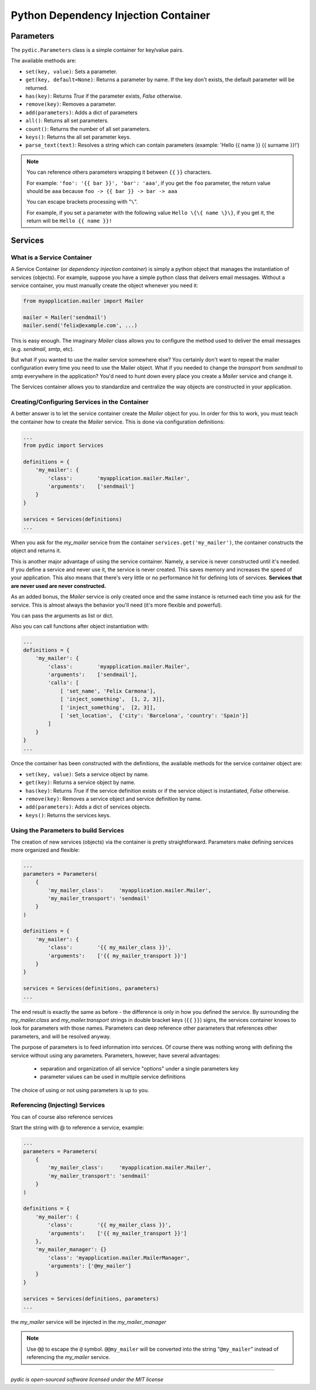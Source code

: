 Python Dependency Injection Container
=====================================

.. image:: https://travis-ci.org/felixcarmona/pydic.png?branch=master
    :target: https://travis-ci.org/felixcarmona/pydic

.. image:: https://coveralls.io/repos/felixcarmona/pydic/badge.png?branch=master
    :target: https://coveralls.io/r/felixcarmona/pydic?branch=master

.. image:: https://pypip.in/d/pydic/badge.png
    :target: https://pypi.python.org/pypi/pydic/
    :alt: Downloads

.. image:: https://pypip.in/v/pydic/badge.png
    :target: https://pypi.python.org/pypi/pydic/
    :alt: Latest Version

Parameters
----------
The ``pydic.Parameters`` class is a simple container for key/value pairs.

The available methods are:

- ``set(key, value)``: Sets a parameter.
- ``get(key, default=None)``: Returns a parameter by name. If the key don't exists, the default parameter will be returned.
- ``has(key)``: Returns *True* if the parameter exists, *False* otherwise.
- ``remove(key)``: Removes a parameter.
- ``add(parameters)``: Adds a dict of parameters
- ``all()``: Returns all set parameters.
- ``count()``: Returns the number of all set parameters.
- ``keys()``: Returns the all set parameter keys.
- ``parse_text(text)``: Resolves a string which can contain parameters (example: 'Hello {{ name }} {{ surname }}!')


.. note::

    You can reference others parameters wrapping it between ``{{`` ``}}`` characters.

    For example: ``'foo': '{{ bar }}', 'bar': 'aaa'``, if you get the ``foo`` parameter, the return value should be ``aaa`` because ``foo -> {{ bar }} -> bar -> aaa``

    You can escape brackets processing with "``\``".

    For example, if you set a parameter with the following value ``Hello \{\{ name \}\}``, if you get it, the return will be ``Hello {{ name }}!``


Services
--------

What is a Service Container
~~~~~~~~~~~~~~~~~~~~~~~~~~~
A Service Container (or *dependency injection container*) is simply a python object that manages the instantiation of services (objects).
For example, suppose you have a simple python class that delivers email messages. Without a service container, you must manually create the object whenever you need it:

.. code-block:: python

    from myapplication.mailer import Mailer

    mailer = Mailer('sendmail')
    mailer.send('felix@example.com', ...)

This is easy enough. The imaginary *Mailer* class allows you to configure the method used to deliver the
email messages (e.g. *sendmail*, *smtp*, etc).

But what if you wanted to use the mailer service somewhere else? You certainly don't want to repeat the mailer
configuration every time you need to use the Mailer object. What if you needed to change the *transport* from *sendmail*
to *smtp* everywhere in the application? You'd need to hunt down every place you create a *Mailer* service and change it.

The Services container allows you to standardize and centralize the way objects are constructed in your application.

Creating/Configuring Services in the Container
~~~~~~~~~~~~~~~~~~~~~~~~~~~~~~~~~~~~~~~~~~~~~~

A better answer is to let the service container create the *Mailer* object for you.
In order for this to work, you must teach the container how to create the *Mailer* service.
This is done via configuration definitions:

.. code-block:: python

    ...
    from pydic import Services

    definitions = {
        'my_mailer': {
            'class':        'myapplication.mailer.Mailer',
            'arguments':    ['sendmail']
        }
    }

    services = Services(definitions)
    ...


When you ask for the *my_mailer* service from the container ``services.get('my_mailer')``, the container constructs the object and returns it.

This is another major advantage of using the service container. Namely, a service is never constructed until it's needed.
If you define a service and never use it, the service is never created. This saves memory and increases
the speed of your application. This also means that there's very little or no performance hit for defining lots
of services. **Services that are never used are never constructed.**

As an added bonus, the *Mailer* service is only created once and the same instance is returned each time you ask for
the service. This is almost always the behavior you'll need (it's more flexible and powerful).

You can pass the arguments as list or dict.

Also you can call functions after object instantiation with:

.. code-block:: python

    ...
    definitions = {
        'my_mailer': {
            'class':        'myapplication.mailer.Mailer',
            'arguments':    ['sendmail'],
            'calls': [
                [ 'set_name', 'Felix Carmona'],
                [ 'inject_something',  [1, 2, 3]],
                [ 'inject_something',  [2, 3]],
                [ 'set_location',  {'city': 'Barcelona', 'country': 'Spain'}]
            ]
        }
    }
    ...


Once the container has been constructed with the definitions, the available methods for the service container object are:

- ``set(key, value)``: Sets a service object by name.
- ``get(key)``: Returns a service object by name.
- ``has(key)``: Returns *True* if the service definition exists or if the service object is instantiated, *False* otherwise.
- ``remove(key)``: Removes a service object and service definition by name.
- ``add(parameters)``: Adds a dict of services objects.
- ``keys()``: Returns the services keys.


Using the Parameters to build Services
~~~~~~~~~~~~~~~~~~~~~~~~~~~~~~~~~~~~~~
The creation of new services (objects) via the container is pretty straightforward. Parameters make defining services
more organized and flexible:

.. code-block:: python

    ...
    parameters = Parameters(
        {
            'my_mailer_class':     'myapplication.mailer.Mailer',
            'my_mailer_transport': 'sendmail'
        }
    )

    definitions = {
        'my_mailer': {
            'class':        '{{ my_mailer_class }}',
            'arguments':    ['{{ my_mailer_transport }}']
        }
    }

    services = Services(definitions, parameters)
    ...


The end result is exactly the same as before - the difference is only in how you defined the service.
By surrounding the *my_mailer.class* and *my_mailer.transport* strings in double bracket keys (``{{`` ``}}``) signs, the services container knows to look
for parameters with those names. Parameters can deep reference other parameters that references other parameters, and will
be resolved anyway.

The purpose of parameters is to feed information into services. Of course there was nothing wrong with defining the
service without using any parameters. Parameters, however, have several advantages:

    - separation and organization of all service "options" under a single parameters key
    - parameter values can be used in multiple service definitions

The choice of using or not using parameters is up to you.


Referencing (Injecting) Services
~~~~~~~~~~~~~~~~~~~~~~~~~~~~~~~~

You can of course also reference services

Start the string with @ to reference a service, example:

.. code-block:: python

    ...
    parameters = Parameters(
        {
            'my_mailer_class':     'myapplication.mailer.Mailer',
            'my_mailer_transport': 'sendmail'
        }
    )

    definitions = {
        'my_mailer': {
            'class':        '{{ my_mailer_class }}',
            'arguments':    ['{{ my_mailer_transport }}']
        },
        'my_mailer_manager': {}
            'class': 'myapplication.mailer.MailerManager',
            'arguments': ['@my_mailer']
        }
    }

    services = Services(definitions, parameters)
    ...


the *my_mailer* service will be injected in the *my_mailer_manager*

.. note::

    Use ``@@`` to escape the ``@`` symbol. ``@@my_mailer`` will be converted into the string "``@my_mailer``" instead of referencing the
    *my_mailer* service.

------------------

*pydic is open-sourced software licensed under the MIT license*